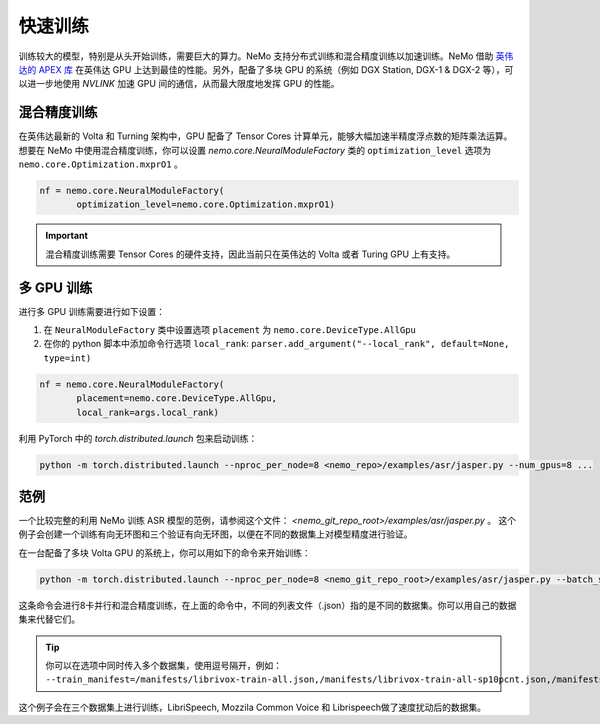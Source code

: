 快速训练
========

训练较大的模型，特别是从头开始训练，需要巨大的算力。NeMo 支持分布式训练和混合精度训练以加速训练。NeMo 借助 `英伟达的 APEX 库 <https://github.com/NVIDIA/apex>`_ 在英伟达 GPU 上达到最佳的性能。另外，配备了多块 GPU 的系统（例如 DGX Station, DGX-1 & DGX-2 等），可以进一步地使用 *NVLINK* 加速 GPU 间的通信，从而最大限度地发挥 GPU 的性能。

混合精度训练
~~~~~~~~~~~~

在英伟达最新的 Volta 和 Turning 架构中，GPU 配备了 Tensor Cores 计算单元，能够大幅加速半精度浮点数的矩阵乘法运算。想要在 NeMo 中使用混合精度训练，你可以设置 `nemo.core.NeuralModuleFactory` 类的 ``optimization_level`` 选项为 ``nemo.core.Optimization.mxprO1`` 。

.. code-block:: python

    nf = nemo.core.NeuralModuleFactory(
           optimization_level=nemo.core.Optimization.mxprO1)

.. important::
    混合精度训练需要 Tensor Cores 的硬件支持，因此当前只在英伟达的 Volta 或者 Turing GPU 上有支持。

多 GPU 训练
~~~~~~~~~~~

进行多 GPU 训练需要进行如下设置：

(1) 在 ``NeuralModuleFactory`` 类中设置选项 ``placement`` 为 ``nemo.core.DeviceType.AllGpu``
(2) 在你的 python 脚本中添加命令行选项 ``local_rank``: ``parser.add_argument("--local_rank", default=None, type=int)``

.. code-block:: python

    nf = nemo.core.NeuralModuleFactory(
           placement=nemo.core.DeviceType.AllGpu,
           local_rank=args.local_rank)


利用 PyTorch 中的 `torch.distributed.launch` 包来启动训练：

.. code-block:: bash

    python -m torch.distributed.launch --nproc_per_node=8 <nemo_repo>/examples/asr/jasper.py --num_gpus=8 ...


范例
~~~~

一个比较完整的利用 NeMo 训练 ASR 模型的范例，请参阅这个文件： `<nemo_git_repo_root>/examples/asr/jasper.py` 。 这个例子会创建一个训练有向无环图和三个验证有向无环图，以便在不同的数据集上对模型精度进行验证。

在一台配备了多块 Volta GPU 的系统上，你可以用如下的命令来开始训练：

.. code-block:: bash

    python -m torch.distributed.launch --nproc_per_node=8 <nemo_git_repo_root>/examples/asr/jasper.py --batch_size=64 --num_gpus=8 --num_epochs=100 --lr=0.015 --warmup_steps=8000 --weight_decay=0.001 --train_manifest=/manifests/librivox-train-all.json --val_manifest1=/manifests/librivox-dev-clean.json --val_manifest2=/manifests/librivox-dev-other.json --model_config=<nemo_git_repo_root>/nemo/examples/asr/configs/jasper15x5SEP.yaml --exp_name=MyLARGE-ASR-EXPERIMENT

这条命令会进行8卡并行和混合精度训练，在上面的命令中，不同的列表文件（.json）指的是不同的数据集。你可以用自己的数据集来代替它们。

.. tip::
    你可以在选项中同时传入多个数据集，使用逗号隔开，例如：
    ``--train_manifest=/manifests/librivox-train-all.json,/manifests/librivox-train-all-sp10pcnt.json,/manifests/cv/validated.json``

这个例子会在三个数据集上进行训练，LibriSpeech, Mozzila Common Voice 和 Librispeech做了速度扰动后的数据集。
